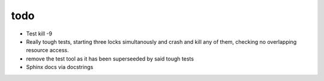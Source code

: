 todo
----

- Test kill -9
- Really tough tests, starting three locks simultanously and crash and
  kill any of them, checking no overlapping resource access.
- remove the test tool as it has been superseeded by said tough tests
- Sphinx docs via docstrings
